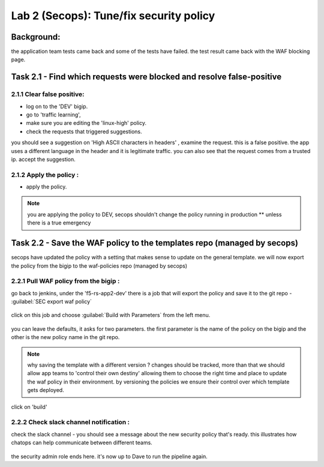 Lab 2 (Secops): Tune/fix security policy
----------------------------

Background: 
~~~~~~~~~~~~~

the application team tests came back and some of the tests have failed. the test result came back with the WAF blocking page.
 
 
Task 2.1 - Find which requests were blocked and resolve false-positive 
~~~~~~~~~~~~~~~~~~~~~~~~~~~~~~~~~~~~~~~~~~~~~~~~~~~~~

2.1.1 Clear false positive:
**************************	
- log on to the 'DEV' bigip. 
- go to 'traffic learning', 
- make sure you are editing the 'linux-high' policy. 
- check the requests that triggered suggestions. 

you should see a suggestion on 'High ASCII characters in headers' , examine the request. this is a false positive. the app uses a different language in the header and it is legitimate traffic. 
you can also see that the request comes from a trusted ip.
accept the suggestion.

	|Bigip-030|

2.1.2 Apply the policy :
**************************	

- apply the policy.

.. Note:: you are applying the policy to DEV,
   secops shouldn't change the policy running in production 
   ** unless there is a true emergency 
   

Task 2.2 - Save the WAF policy to the templates repo (managed by secops) 
~~~~~~~~~~~~~~~~~~~~~~~~~~~~~~~~~~~~~~~~~~~~~~~~~~~~~

secops have updated the policy with a setting that makes sense to update on the general template. 
we will now export the policy from the bigip to the waf-policies repo (managed by secops)

2.2.1 Pull WAF policy from the bigip :
**************************

go back to jenkins, under the 'f5-rs-app2-dev' there is a job that will export the policy and save it to the git repo - :guilabel:`SEC export waf policy`

	|jenkins075|
   
click on this job and choose :guilabel:`Build with Parameters` from the left menu. 

	|jenkins080|
	
you can leave the defaults, it asks for two parameters. the first parameter is the name of the policy on the bigip and the other is the new policy name in the git repo.  

.. Note:: why saving the template with a different version ? 
   changes should be tracked, more than that we should allow app teams to 'control their own destiny' 
   allowing them to choose the right time and place to update the waf policy in their environment. 
   by versioning the policies we ensure their control over which template gets deployed. 
   
click on 'build' 

2.2.2 Check slack channel notification :
**************************

check the slack channel - you should see a message about the new security policy that's ready. 
this illustrates how chatops can help communicate between different teams. 

	|Slack-030|

the security admin role ends here. it's now up to Dave to run the pipeline again. 


   
.. |Bigip-030| image:: images/Bigip-030.PNG
   
.. |jenkins075| image:: images/jenkins075.PNG 
   
.. |jenkins080| image:: images/jenkins080.PNG
   
.. |Slack-030| image:: images/Slack-030.PNG
   

